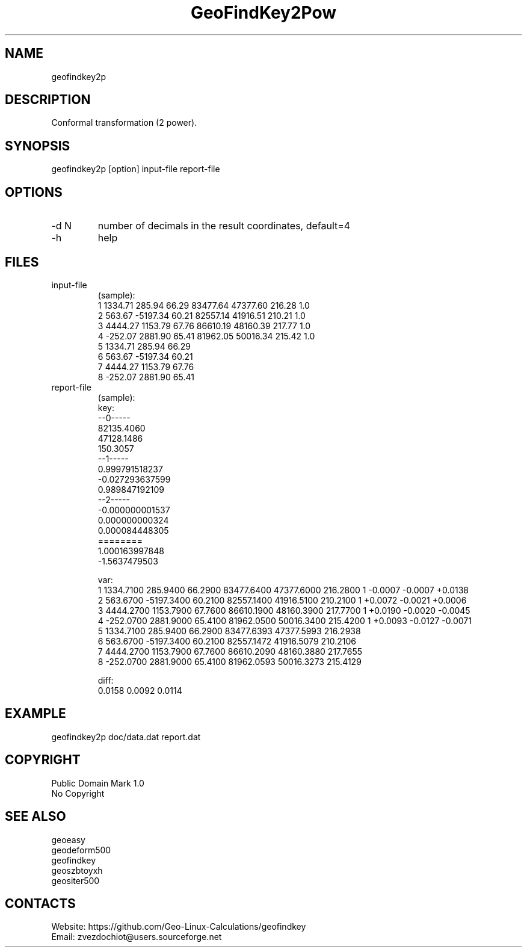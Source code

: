 .TH "GeoFindKey2Pow" 1 2.9 "19 Dec 2021" "User Manual"

.SH NAME
geofindkey2p

.SH DESCRIPTION
Conformal transformation (2 power).

.SH SYNOPSIS
geofindkey2p [option] input-file report-file

.SH OPTIONS
.TP
-d N
number of decimals in the result coordinates, default=4
.TP
-h
help

.SH FILES
.TP
input-file
(sample):
 1 1334.71   285.94 66.29 83477.64 47377.60 216.28 1.0
 2  563.67 -5197.34 60.21 82557.14 41916.51 210.21 1.0
 3 4444.27  1153.79 67.76 86610.19 48160.39 217.77 1.0
 4 -252.07  2881.90 65.41 81962.05 50016.34 215.42 1.0
 5 1334.71   285.94 66.29
 6  563.67 -5197.34 60.21
 7 4444.27  1153.79 67.76
 8 -252.07  2881.90 65.41
.TP
report-file
(sample):
 key:
 --0-----
 82135.4060
 47128.1486
 150.3057
 --1-----
 0.999791518237
 -0.027293637599
 0.989847192109
 --2-----
 -0.000000001537
 0.000000000324
 0.000084448305
 ========
 1.000163997848
 -1.5637479503
 
 var:
 1 1334.7100 285.9400 66.2900 83477.6400 47377.6000 216.2800 1 -0.0007 -0.0007 +0.0138
 2 563.6700 -5197.3400 60.2100 82557.1400 41916.5100 210.2100 1 +0.0072 -0.0021 +0.0006
 3 4444.2700 1153.7900 67.7600 86610.1900 48160.3900 217.7700 1 +0.0190 -0.0020 -0.0045
 4 -252.0700 2881.9000 65.4100 81962.0500 50016.3400 215.4200 1 +0.0093 -0.0127 -0.0071
 5 1334.7100 285.9400 66.2900 83477.6393 47377.5993 216.2938
 6 563.6700 -5197.3400 60.2100 82557.1472 41916.5079 210.2106
 7 4444.2700 1153.7900 67.7600 86610.2090 48160.3880 217.7655
 8 -252.0700 2881.9000 65.4100 81962.0593 50016.3273 215.4129
 
 diff:
 0.0158 0.0092 0.0114

.SH EXAMPLE
geofindkey2p doc/data.dat report.dat

.SH COPYRIGHT
Public Domain Mark 1.0
 No Copyright

.SH SEE ALSO
 geoeasy
 geodeform500
 geofindkey
 geoszbtoyxh
 geositer500

.SH CONTACTS
 Website: https://github.com/Geo-Linux-Calculations/geofindkey
 Email: zvezdochiot@users.sourceforge.net
